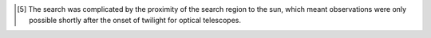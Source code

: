 










.. [5]
   The search was complicated by the proximity of the search region to
   the sun, which meant observations were only possible shortly after
   the onset of twilight for optical telescopes.

